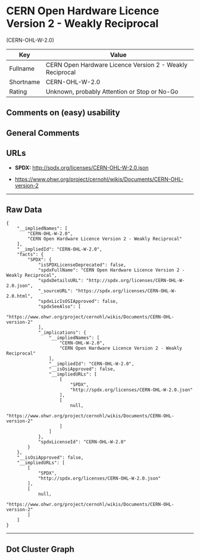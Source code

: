 * CERN Open Hardware Licence Version 2 - Weakly Reciprocal
(CERN-OHL-W-2.0)

| Key         | Value                                                      |
|-------------+------------------------------------------------------------|
| Fullname    | CERN Open Hardware Licence Version 2 - Weakly Reciprocal   |
| Shortname   | CERN-OHL-W-2.0                                             |
| Rating      | Unknown, probably Attention or Stop or No-Go               |

** Comments on (easy) usability

** General Comments

** URLs

- *SPDX:* http://spdx.org/licenses/CERN-OHL-W-2.0.json

- https://www.ohwr.org/project/cernohl/wikis/Documents/CERN-OHL-version-2

--------------

** Raw Data

#+BEGIN_EXAMPLE
  {
      "__impliedNames": [
          "CERN-OHL-W-2.0",
          "CERN Open Hardware Licence Version 2 - Weakly Reciprocal"
      ],
      "__impliedId": "CERN-OHL-W-2.0",
      "facts": {
          "SPDX": {
              "isSPDXLicenseDeprecated": false,
              "spdxFullName": "CERN Open Hardware Licence Version 2 - Weakly Reciprocal",
              "spdxDetailsURL": "http://spdx.org/licenses/CERN-OHL-W-2.0.json",
              "_sourceURL": "https://spdx.org/licenses/CERN-OHL-W-2.0.html",
              "spdxLicIsOSIApproved": false,
              "spdxSeeAlso": [
                  "https://www.ohwr.org/project/cernohl/wikis/Documents/CERN-OHL-version-2"
              ],
              "_implications": {
                  "__impliedNames": [
                      "CERN-OHL-W-2.0",
                      "CERN Open Hardware Licence Version 2 - Weakly Reciprocal"
                  ],
                  "__impliedId": "CERN-OHL-W-2.0",
                  "__isOsiApproved": false,
                  "__impliedURLs": [
                      [
                          "SPDX",
                          "http://spdx.org/licenses/CERN-OHL-W-2.0.json"
                      ],
                      [
                          null,
                          "https://www.ohwr.org/project/cernohl/wikis/Documents/CERN-OHL-version-2"
                      ]
                  ]
              },
              "spdxLicenseId": "CERN-OHL-W-2.0"
          }
      },
      "__isOsiApproved": false,
      "__impliedURLs": [
          [
              "SPDX",
              "http://spdx.org/licenses/CERN-OHL-W-2.0.json"
          ],
          [
              null,
              "https://www.ohwr.org/project/cernohl/wikis/Documents/CERN-OHL-version-2"
          ]
      ]
  }
#+END_EXAMPLE

--------------

** Dot Cluster Graph

[[../dot/CERN-OHL-W-2.0.svg]]